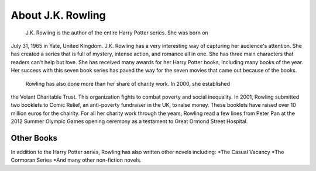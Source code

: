 About J.K. Rowling
==================
	J.K. Rowling is the author of the entire Harry Potter series. She was born on 
July 31, 1965 in Yate, United Kingdom. J.K. Rowling has a very interesting way
of capturing her audience's attention. She has created a series that is full
of mystery, intense action, and romance all in one. She has three main
characters that readers can't help but love. She has received many awards for 
her Harry Potter books, including many books of the year. Her success with this 
seven book series has paved the way for the seven movies that came out because 
of the books. 

	Rowling has also done more than her share of charity work. In 2000, she established 
the Volant Charitable Trust. This organization fights to combat poverty and social 
inequality. In 2001, Rowling submitted two booklets to Comic Relief, an anti-poverty 
fundraiser in the UK, to raise money. These booklets have raised over 10 million euros 
for the chairity. For all her charity work through the years, Rowling read a few lines 
from Peter Pan at the 2012 Summer Olympic Games opening ceremony as a testament to Great 
Ormond Street Hospital.

Other Books
-----------
In addition to the Harry Potter series, Rowling has also written other novels including:
*The Casual Vacancy
*The Cormoran Series
*And many other non-fiction novels. 

